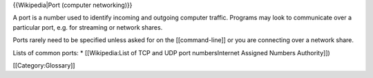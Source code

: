 {{Wikipedia|Port (computer networking)}}

A port is a number used to identify incoming and outgoing computer
traffic. Programs may look to communicate over a particular port, e.g.
for streaming or network shares.

Ports rarely need to be specified unless asked for on the
[[command-line]] or you are connecting over a network share.

Lists of common ports: \* [[Wikipedia:List of TCP and UDP port
numbersInternet Assigned Numbers Authority]])

[[Category:Glossary]]
